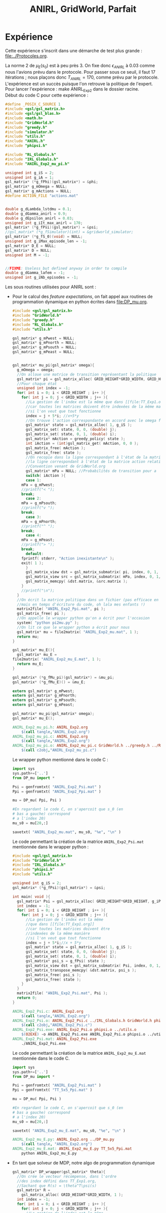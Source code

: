 #+TITLE:ANIRL, GridWorld, Parfait
* Expérience
Cette expérience s'inscrit dans une démarche de test plus grande : [[file:../Protocoles.org]].\\


La norme 2 de $\mu_E(s_0)$ est à peu près 3. On fixe donc $\epsilon_{ANIRL}$ à $0.03$ comme nous l'avions prévu dans le protocole. Pour passer sous ce seuil, il faut 17 itérations ; nous plaçons donc $T_{ANIRL}=170$, comme prévu par le protocole.\\

L'expérience est un succès puisque l'on retrouve la politique de l'expert. Pour lancer l'expérience : make ANIRL_Exp2 dans le dossier racine.\\

Début du code C pour cette expérience :
#+begin_src c :tangle ANIRL_Exp2.c :main no
#define _POSIX_C_SOURCE 1
#include <gsl/gsl_matrix.h>
#include <gsl/gsl_blas.h>
#include <math.h>
#include "GridWorld.h"
#include "greedy.h"
#include "simulator.h"
#include "utils.h"
#include "ANIRL.h"
#include "phipsi.h"

#include "RL_Globals.h"
#include "IRL_Globals.h"
#include "ANIRL_Exp2_mu_pi.h"

unsigned int g_iS = 2;
unsigned int g_iA = 1;
gsl_matrix* (*g_fPhi)(gsl_matrix*) = &phi;
gsl_matrix* g_mOmega = NULL;
gsl_matrix* g_mActions = NULL; 
#define ACTION_FILE "actions.mat"


double g_dLambda_lstdmu = 0.1;
double g_dGamma_anirl = 0.9;
double g_dEpsilon_anirl = 0.03;
unsigned int g_iIt_max_anirl = 170;
gsl_matrix* (*g_fPsi)(gsl_matrix*) = &psi;
//gsl_matrix* (*g_fSimulator)(int) = &gridworld_simulator;
gsl_matrix* (*g_fS_0)(void) = NULL;
unsigned int g_iMax_episode_len = -1;
gsl_matrix* D_E = NULL;
gsl_matrix* D = NULL;
unsigned int M = -1;


//FIXME: Useless but defined anyway in order to compile
double g_dGamma_lafem = -1;
unsigned int g_iNb_episodes = -1;
#+end_src

Les sous routines utilisées pour ANIRL sont :
 - Pour le calcul des /feature expectations/, on fait appel aux routines de programmation dynamique en python écrites dans [[file:DP_mu.org]].
   #+begin_src c :tangle ANIRL_Exp2_mu_pi.c :main no
#include <gsl/gsl_matrix.h>
#include "GridWorld.h"
#include "greedy.h"
#include "RL_Globals.h"
#include "utils.h"

gsl_matrix* g_mPwest = NULL;
gsl_matrix* g_mPnorth = NULL;
gsl_matrix* g_mPsouth = NULL;
gsl_matrix* g_mPeast = NULL;


gsl_matrix* mu_pi(gsl_matrix* omega){
  g_mOmega = omega;
  //On alloue une matrice de transition représentant la politique
  gsl_matrix* pi = gsl_matrix_alloc( GRID_HEIGHT*GRID_WIDTH, GRID_HEIGHT*GRID_WIDTH );
  //Pour chaque état
  unsigned int index = -1;
  for( int i = 0; i < GRID_HEIGHT ; i++ ){
    for( int j = 0; j < GRID_WIDTH ; j++ ){
      //La gestion de l'index est la même que dans [[file:TT_Exp1.org]]
      //car toutes les matrices doivent être indexées de la même manière
      //si l'on veut que tout fonctionne
      index = j + 5*i; //x+5*y
      //On trouve l'action correspondante en accord avec le omega fourni
      gsl_matrix* state = gsl_matrix_alloc( 1, g_iS );
      gsl_matrix_set( state, 0, 0, (double) j);
      gsl_matrix_set( state, 0, 1, (double) i);
      gsl_matrix* mAction = greedy_policy( state );
      int iAction = (int)gsl_matrix_get( mAction, 0, 0 );
      gsl_matrix_free( mAction );
      gsl_matrix_free( state );
      //On recopie dans la ligne correspondant à l'état de la matrice politique
      //la ligne correspondant à l'état de la matrice action relative à l'action choisie
      //Convention venant de GridWorld.org
      gsl_matrix* mPa = NULL; //Probabilités de transition pour a
      switch( iAction ){
      case 1:
	mPa = g_mPwest;
	//printf("< ");
	break;
      case 2:
	mPa = g_mPsouth;
	//printf("v ");
	break;
      case 3:
	mPa = g_mPnorth;
	//printf("^ ");
	break;
      case 4:
	mPa = g_mPeast;
	//printf("> ");
	break;
      default:
	fprintf( stderr, "Action inexistante\n" );
	exit( 1 );
      }
      gsl_matrix_view dst = gsl_matrix_submatrix( pi, index, 0, 1, GRID_HEIGHT*GRID_WIDTH );
      gsl_matrix_view src = gsl_matrix_submatrix( mPa, index, 0, 1, GRID_HEIGHT*GRID_WIDTH );
      gsl_matrix_memcpy( &dst.matrix, &src.matrix );
    }
    //printf("\n");
  }
  //On écrit la matrice politique dans un fichier (pas efficace en temps d'exécution,
  //mais en temps d'écriture du code, oh lala mes enfants !)
  matrix2file( "ANIRL_Exp2_Ppi.mat", pi );
  gsl_matrix_free( pi );
  //On appelle le wrapper python qu'on a écrit pour l'occasion
  system( "python pi2mu.py" );
  //On lit ce que le wrapper python a écrit pour nous
  gsl_matrix* mu = file2matrix( "ANIRL_Exp2_mu.mat", 1 );
  return mu;
}

gsl_matrix* mu_E(){
  gsl_matrix* mu_E = 
file2matrix( "ANIRL_Exp2_mu_E.mat", 1 );
  return mu_E;
}

gsl_matrix* (*g_fMu_pi)(gsl_matrix*) = &mu_pi;
gsl_matrix* (*g_fMu_E)() = &mu_E;

   #+end_src
   #+begin_src c :tangle ANIRL_Exp2_mu_pi.h :main no
extern gsl_matrix* g_mPwest;
extern gsl_matrix* g_mPnorth;
extern gsl_matrix* g_mPsouth;
extern gsl_matrix* g_mPeast;

gsl_matrix* mu_pi(gsl_matrix* omega);
gsl_matrix* mu_E();

   #+end_src
   #+srcname: ANIRL_Exp2_make
   #+begin_src makefile
ANIRL_Exp2_mu_pi.h: ANIRL_Exp2.org
	$(call tangle,"ANIRL_Exp2.org")
ANIRL_Exp2_mu_pi.c: ANIRL_Exp2.org
	$(call tangle,"ANIRL_Exp2.org")
ANIRL_Exp2_mu_pi.o: ANIRL_Exp2_mu_pi.c GridWorld.h ../greedy.h ../RL_Globals.h ../utils.h
	$(call c2obj,"ANIRL_Exp2_mu_pi.c")

   #+end_src

   Le wrapper python mentionné dans le code C : 
   #+begin_src python :tangle pi2mu.py
import sys
sys.path+=['..']
from DP_mu import *

Psi = genfromtxt( "ANIRL_Exp2_Psi.mat" )
Ppi = genfromtxt( "ANIRL_Exp2_Ppi.mat" )

mu = DP_mu( Ppi, Psi )

#En regardant le code C, on s'apercoit que s_0 (en 
# bas a gauche) correspond
# a l'index 20)
mu_s0 = mu[20,:]

savetxt( "ANIRL_Exp2_mu.mat", mu_s0, "%e", "\n" )

   #+end_src
   Le code permettant la création de la matrice =ANIRL_Exp2_Psi.mat= mentionnée dans le wrapper python :
   #+begin_src c :main no :tangle ANIRL_Exp2_Psi.c
#include <gsl/gsl_matrix.h>
#include "GridWorld.h"
#include "IRL_Globals.h"
#include "phipsi.h"
#include "utils.h"

unsigned int g_iS = 2;
gsl_matrix* (*g_fPsi)(gsl_matrix*) = &psi;

int main( void ){
  gsl_matrix* Psi = gsl_matrix_alloc( GRID_HEIGHT*GRID_HEIGHT, g_iP );
  int index = -1;
  for( int i = 0; i < GRID_HEIGHT ; i++ ){
    for( int j = 0; j < GRID_WIDTH ; j++ ){
      //La gestion de l'index est la même 
      //que dans [[file:TT_Exp1.org]]
      //car toutes les matrices doivent être 
      //indexées de la même manière
      //si l'on veut que tout fonctionne
      index = j + 5*i;//x + 5*y
      gsl_matrix* state = gsl_matrix_alloc( 1, g_iS );
      gsl_matrix_set( state, 0, 0, (double) j);
      gsl_matrix_set( state, 0, 1, (double) i);
      gsl_matrix* psi_s = g_fPsi( state );
      gsl_matrix_view dst = gsl_matrix_submatrix( Psi, index, 0, 1, g_iP );
      gsl_matrix_transpose_memcpy( &dst.matrix, psi_s );
      gsl_matrix_free( psi_s );
      gsl_matrix_free( state );
    }
  }
  matrix2file( "ANIRL_Exp2_Psi.mat", Psi );
  return 0;
}

   #+end_src
   #+srcname: ANIRL_Exp2_make
   #+begin_src makefile
ANIRL_Exp2_Psi.c: ANIRL_Exp2.org
	$(call tangle,"ANIRL_Exp2.org")
ANIRL_Exp2_Psi.o: ANIRL_Exp2_Psi.c ../IRL_Globals.h GridWorld.h phipsi.h ../utils.h
	$(call c2obj,"ANIRL_Exp2_Psi.c")
ANIRL_Exp2_Psi.exe: ANIRL_Exp2_Psi.o phipsi.o ../utils.o
	$(O2EXE) -o ANIRL_Exp2_Psi.exe ANIRL_Exp2_Psi.o phipsi.o ../utils.o
ANIRL_Exp2_Psi.mat: ANIRL_Exp2_Psi.exe
	./ANIRL_Exp2_Psi.exe

   #+end_src
   Le code permettant la création de la matrice =ANIRL_Exp2_mu_E.mat= mentionnée dans le code C.
   #+begin_src python :tangle ANIRL_Exp2_mu_E.py
import sys
sys.path+=['..']
from DP_mu import *

Psi = genfromtxt( "ANIRL_Exp2_Psi.mat" )
Ppi = genfromtxt( "TT_5x5_Ppi.mat" )

mu = DP_mu( Ppi, Psi )

#En regardant le code C, on s'apercoit que s_0 (en 
# bas a gauche) correspond
# a l'index 20)
mu_s0 = mu[20,:]

savetxt( "ANIRL_Exp2_mu_E.mat", mu_s0, "%e", "\n" )

   #+end_src
   #+srcname: ANIRL_Exp2_make
   #+begin_src makefile
ANIRL_Exp2_mu_E.py: ANIRL_Exp2.org ../DP_mu.py
	$(call tangle, "ANIRL_Exp2.org")
ANIRL_Exp2_mu_E.mat: ANIRL_Exp2_mu_E.py TT_5x5_Ppi.mat
	python ANIRL_Exp2_mu_E.py

   #+end_src
 - En tant que solveur de MDP, notre algo de programmation dynamique
   #+begin_src c :tangle ANIRL_Exp2.c :main no
gsl_matrix* DP_wrapper(gsl_matrix* theta){
  //On crée le vecteur récompense, dans l'ordre 
  //des index défini dans TT_Exp1.org,
  //Sachant que R(s) = \theta^T\psi(s)
  gsl_matrix* R = 
    gsl_matrix_alloc( GRID_HEIGHT*GRID_WIDTH, 1 );
  int index = -1;
  for( int i = 0; i < GRID_HEIGHT ; i++ ){
    for( int j = 0; j < GRID_WIDTH ; j++ ){
      //La gestion de l'index est la même 
      //que dans [[file:TT_Exp1.org]]
      //car toutes les matrices doivent être 
      //indexées de la même manière
      //si l'on veut que tout fonctionne
      index = j + 5*i;//x + 5*y
      gsl_matrix* state = gsl_matrix_alloc( 1, g_iS );
      gsl_matrix_set( state, 0, 0, (double) j);
      gsl_matrix_set( state, 0, 1, (double) i);
      gsl_matrix* psi_s = g_fPsi( state );
      gsl_matrix* r = gsl_matrix_alloc( 1, 1 );
      gsl_blas_dgemm( CblasTrans, CblasNoTrans, 1.0,
		      theta, psi_s,
		      0.0, r );
      gsl_matrix_set( R, index, 0, 
		      gsl_matrix_get( r, 0, 0 ) );
      gsl_matrix_free( r );
      gsl_matrix_free( psi_s );
      gsl_matrix_free( state );
    }
  }
  FILE* f = fopen( "ANIRL_Exp2_R.mat", "w" );
  gsl_matrix_fprintf( f, R, "%e " );
  fclose( f );
  gsl_matrix_free( R );

  system( "python R2omega.py" );

  gsl_matrix* omega = file2matrix( "ANIRL_Exp2_omega.mat", 1);
  return omega;
}

gsl_matrix* (*g_fMDP_solver)(gsl_matrix*) = &DP_wrapper;

   #+end_src
   Le code C mentionne un exécutable python :
      #+begin_src python :tangle R2omega.py
import sys
sys.path+=['..']
from DP import *
from Pi2txt import *

R = genfromtxt( "ANIRL_Exp2_R.mat" )
P_north = genfromtxt( "TT_5x5_PENorth.mat" )
P_east = genfromtxt( "TT_5x5_PEEast.mat" )
P_west = genfromtxt( "TT_5x5_PEWest.mat" )
P_south = genfromtxt( "TT_5x5_PESouth.mat" )
Ppi = DP_txt( R, (P_north, P_south, P_west, P_east), "ANIRL_Exp2_V.mat" )

print "Politique optimale d'apres DP"
print Pi2Asciiart( Ppi )

V = genfromtxt( "ANIRL_Exp2_V.mat" )
#On construit maintenant la matrice omega, les
# indices utilises sont donc les memes
# que ceux de la fonction phi
# definie dans LSTDmu_exp.org
# FIXME: Creer un fichier qui decrit les indices
# et s'y referer a chaque fois

omega = zeros((100,1))

for x in range(0,5):
    for y in range(0,5):
        for a in range(1,5):
            index = y*5*4 + x*4 + a-1
            P_a = array([])
            if a == 1:
                P_a = P_west
            elif a == 2:
                P_a = P_south
            elif a == 3:
                P_a = P_north
            elif a == 4:
                P_a = P_east
            else:
                print "BOUM"
                exit( -1 )
            #Q(s,a) = R(s) + \gamma P_a(s)^TV
            #FIXME: Gamma est code en dur ici
            omega[index,0] = R[ x+5*y ] + 0.9*dot( P_a[x+5*y,:], V )
            #if x == 3 and y == 0:
                #import pdb
                #pdb.set_trace()
                #print "Index s : %d | Index sa : %d | Q((3,0),%d) = %f"%(x+5*y,index,a,R[ x+5*y ] + 0.9*dot( P_a[x+5*y,:], V ))

savetxt( "ANIRL_Exp2_omega.mat", omega, "%e", "\n" )

   #+end_src



#+begin_src c :tangle ANIRL_Exp2.c :main no
int main( void ){
  g_mActions = file2matrix( ACTION_FILE, g_iA );
  g_mPwest = file2matrix ( "TT_5x5_PEWest.mat", 25 );
  g_mPeast = file2matrix ( "TT_5x5_PEEast.mat", 25 );
  g_mPnorth = file2matrix ( "TT_5x5_PENorth.mat", 25 );
  g_mPsouth = file2matrix ( "TT_5x5_PESouth.mat", 25 );

#+end_src

On lance ANIRL :
#+begin_src c :tangle ANIRL_Exp2.c :main no
    gsl_matrix* omega_DP =proj_ANIRL();
#+end_src

Puis on vérifie que le contrôle obtenu tient la route :
#FIXME: On devrait vérifier ça en regardant V(s_0)
#+begin_src c :tangle ANIRL_Exp2.c :main no
  g_mOmega = omega_DP;
  gsl_matrix* D_agent = gridworld_simulator( 1000 );
  printf("Longueur moyenne du run de l'agent : %f\n",((double)(D_agent->size1))/1000.);
  return 0;
}

#+end_src

Tout cela se compile de la sorte :
#+srcname: ANIRL_Exp2_make
#+begin_src makefile
R2omega.py: ANIRL_Exp2.org 
	$(call tangle,"ANIRL_Exp2.org")
ANIRL_Exp2.c: ANIRL_Exp2.org 
	$(call tangle,"ANIRL_Exp2.org")
ANIRL_Exp2.o: ANIRL_Exp2.c GridWorld.h ../utils.h ../greedy.h phipsi.h ../RL_Globals.h ../IRL_Globals.h ../ANIRL.h simulator.h
	$(call c2obj,"ANIRL_Exp2.c")
ANIRL_Exp2.exe: ANIRL_Exp2.o  phipsi.o ../greedy.o ../utils.o ../ANIRL.o simulator.o ANIRL_Exp2_mu_pi.o Pi2txt.py
	$(O2EXE) -o ANIRL_Exp2.exe ANIRL_Exp2.o phipsi.o ../greedy.o ../utils.o ../ANIRL.o simulator.o ANIRL_Exp2_mu_pi.o

ANIRL_Exp2: ANIRL_Exp2.exe TT_5x5_PEWest.mat TT_5x5_PENorth.mat TT_5x5_PESouth.mat TT_5x5_PEEast.mat ANIRL_Exp2_Psi.mat ANIRL_Exp2_mu_E.mat
	./ANIRL_Exp2.exe

../ANIRL.h:
	make -C .. ANIRL.h

../ANIRL.o:
	make -C .. ANIRL.o

#+end_src

  #+srcname: ANIRL_Exp2_clean_make
  #+begin_src makefile
ANIRL_Exp2_clean:
	find . -maxdepth 1 -iname "ANIRL_Exp2.h"   | xargs $(XARGS_OPT) rm
	find . -maxdepth 1 -iname "ANIRL_Exp2.c"   | xargs $(XARGS_OPT) rm 
	find . -maxdepth 1 -iname "ANIRL_Exp2.o"   | xargs $(XARGS_OPT) rm
	find . -maxdepth 1 -iname "ANIRL_Exp2.exe"   | xargs $(XARGS_OPT) rm
	find . -maxdepth 1 -iname "ANIRL_Exp2.tex"   | xargs $(XARGS_OPT) rm
	find . -maxdepth 1 -iname "ANIRL_Exp2.pdf"   | xargs $(XARGS_OPT) rm
	find . -maxdepth 1 -iname "ANIRL_Exp2_mu_pi.*"   | xargs $(XARGS_OPT) rm
	find . -maxdepth 1 -iname "ANIRL_Exp2_Ppi.mat"   | xargs $(XARGS_OPT) rm
	find . -maxdepth 1 -iname "ANIRL_Exp2_mu.mat"   | xargs $(XARGS_OPT) rm
	find . -maxdepth 1 -iname "pi2mu.py"   | xargs $(XARGS_OPT) rm
	find . -maxdepth 1 -iname "R2omega.py"   | xargs $(XARGS_OPT) rm
	find . -maxdepth 1 -iname "ANIRL_Exp2_Psi.*"   | xargs $(XARGS_OPT) rm
	find . -maxdepth 1 -iname "ANIRL_Exp2_mu_E.*"   | xargs $(XARGS_OPT) rm
	find . -maxdepth 1 -iname "ANIRL_Exp2_R.mat"   | xargs $(XARGS_OPT) rm
	find . -maxdepth 1 -iname "ANIRL_Exp2_R_E.mat"   | xargs $(XARGS_OPT) rm
	find . -maxdepth 1 -iname "ANIRL_Exp2_V.mat"   | xargs $(XARGS_OPT) rm
	find . -maxdepth 1 -iname "ANIRL_Exp2_omega.mat"   | xargs $(XARGS_OPT) rm
	find . -maxdepth 1 -iname "ANIRL_Exp2_AsciiArtWrapper.py"   | xargs $(XARGS_OPT) rm
	find . -maxdepth 1 -iname "ANIRL_Exp2_omega2mu.*"   | xargs $(XARGS_OPT) rm
	find . -maxdepth 1 -iname "ANIRL_Exp2_test1.*"   | xargs $(XARGS_OPT) rm
  #+end_src

* Test
** Affichage des politiques
   On commence par un test précis sur =[R2omega] -> [omega2pi]=. Il faut que la politique de l'expert telle que définie dans [[file:TT_Exp1.org]] soit la même que la politique représentée par le $\omega$ fourni par =R2omega.py= lorsqu'on lui donne la récompense de l'expert. La partie =[omega2pi]= est cachée dans =mu_pi()=.

   #+begin_src python :tangle ANIRL_Exp2_AsciiArtWrapper.py
import sys
from Pi2txt import *

Pi = genfromtxt( sys.argv[1] )
print Pi2Asciiart( Pi )
   #+end_src
** Pipeline complet

  Les indices et le passage continuel C<->python mettent un peu le bazar. On va donc faire un test pour vérifier que tout fonctionne comme l'on s'y attend. On part de la récompense de l'expert, que l'on passe à la moulinette de =R2omega.py=, le resultat est ensuite passé à la moulinette de =pi2mu.py= par l'intermédaire d'un appel à mu_pi() (en C). Le résultat doit être exactement le même que celui contenu dans =ANIRL_Exp2_mu_E.mat=. Passer ce test n'implique pas que tout va bien, mais ne pas le réussir implique qu'il y a un soucis.

  #+begin_src text :tangle ANIRL_Exp2_R_E.mat
0
0
0
0
1
0
0
0
0
0
0
0
0
0
0
0
0
0
0
0
0
0
0
0
0

  #+end_src

#+begin_src c :main no :tangle ANIRL_Exp2_omega2mu.c
#include <gsl/gsl_matrix.h>
#include "ANIRL_Exp2_mu_pi.h"
#include "utils.h"
#include "phipsi.h"

#define ACTION_FILE "actions.mat"
unsigned int g_iS = 2;
unsigned int g_iA = 1;
gsl_matrix* (*g_fPhi)(gsl_matrix*) = &phi;
gsl_matrix* g_mOmega = NULL;
gsl_matrix* g_mActions = NULL; 
  
int main( void ){
  g_mActions = file2matrix( ACTION_FILE, g_iA );
  g_mPwest = file2matrix ( "TT_5x5_PEWest.mat", 25 );
  g_mPeast = file2matrix ( "TT_5x5_PEEast.mat", 25 );
  g_mPnorth = file2matrix ( "TT_5x5_PENorth.mat", 25 );
  g_mPsouth = file2matrix ( "TT_5x5_PESouth.mat", 25 );
  gsl_matrix* omega = file2matrix( "ANIRL_Exp2_omega.mat", 1 );
  gsl_matrix* mu = mu_pi( omega ); //This function writes mu to ANIRL_Exp2_mu.dat
  return 0;
}


#+end_src

  #+srcname: ANIRL_Exp2_make
  #+begin_src makefile
ANIRL_Exp2_omega2mu.c: ANIRL_Exp2.org 
	$(call tangle,"ANIRL_Exp2.org")
ANIRL_Exp2_omega2mu.o: ANIRL_Exp2_omega2mu.c ../utils.h ANIRL_Exp2_mu_pi.h
	$(call c2obj,"ANIRL_Exp2_omega2mu.c")
ANIRL_Exp2_omega2mu.exe: ANIRL_Exp2_omega2mu.o  ../utils.o ANIRL_Exp2_mu_pi.o ../greedy.o phipsi.o ../DP_mu.py
	$(O2EXE) -o ANIRL_Exp2_omega2mu.exe ANIRL_Exp2_omega2mu.o ../utils.o ANIRL_Exp2_mu_pi.o ../greedy.o phipsi.o

ANIRL_Exp2_R_E.mat: ANIRL_Exp2.org
	$(call tangle,"ANIRL_Exp2.org")
ANIRL_Exp2_test1: ANIRL_Exp2_R_E.mat ANIRL_Exp2_omega2mu.exe TT_5x5_Ppi.mat Pi2txt.py actions.mat ANIRL_Exp2_Psi.mat ANIRL_Exp2_mu_E.mat
	cp ANIRL_Exp2_R_E.mat ANIRL_Exp2_R.mat
	python R2omega.py
	./ANIRL_Exp2_omega2mu.exe
	python ANIRL_Exp2_AsciiArtWrapper.py TT_5x5_Ppi.mat
	python ANIRL_Exp2_AsciiArtWrapper.py ANIRL_Exp2_Ppi.mat
	diff ANIRL_Exp2_mu_E.mat ANIRL_Exp2_mu.mat

  #+end_src
  
